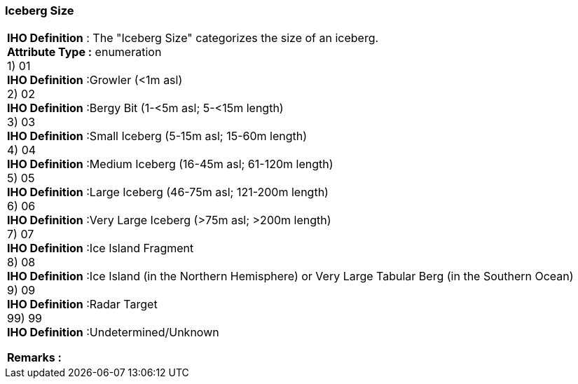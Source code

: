 [[sec-icebergSize]]
=== Iceberg Size
[cols="a",options="headers"]
|===
a|[underline]#**IHO Definition** :# The "Iceberg Size" categorizes the size of an iceberg. + 
[underline]#** Attribute Type :**# enumeration + 
1) 01 + 
[underline]#**IHO Definition**# :Growler (<1m asl) + 
2) 02 + 
[underline]#**IHO Definition**# :Bergy Bit (1-<5m asl; 5-<15m length) + 
3) 03 + 
[underline]#**IHO Definition**# :Small Iceberg (5-15m asl; 15-60m length) + 
4) 04 + 
[underline]#**IHO Definition**# :Medium Iceberg (16-45m asl; 61-120m length) + 
5) 05 + 
[underline]#**IHO Definition**# :Large Iceberg (46-75m asl; 121-200m length) + 
6) 06 + 
[underline]#**IHO Definition**# :Very Large Iceberg (>75m asl; >200m length) + 
7) 07 + 
[underline]#**IHO Definition**# :Ice Island Fragment + 
8) 08 + 
[underline]#**IHO Definition**# :Ice Island (in the Northern Hemisphere) or Very Large Tabular Berg (in the Southern Ocean) + 
9) 09 + 
[underline]#**IHO Definition**# :Radar Target + 
99) 99 + 
[underline]#**IHO Definition**# :Undetermined/Unknown + 
 
[underline]#** Remarks :**#  + 
|===
